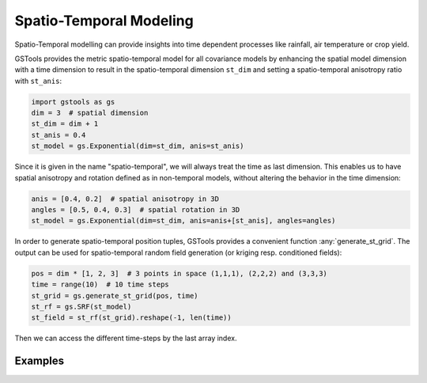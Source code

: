 Spatio-Temporal Modeling
========================

Spatio-Temporal modelling can provide insights into time dependent processes
like rainfall, air temperature or crop yield.

GSTools provides the metric spatio-temporal model for all covariance models
by enhancing the spatial model dimension with a time dimension to result in
the spatio-temporal dimension ``st_dim`` and setting a
spatio-temporal anisotropy ratio with ``st_anis``:

.. code-block:: python

    import gstools as gs
    dim = 3  # spatial dimension
    st_dim = dim + 1
    st_anis = 0.4
    st_model = gs.Exponential(dim=st_dim, anis=st_anis)

Since it is given in the name "spatio-temporal",
we will always treat the time as last dimension.
This enables us to have spatial anisotropy and rotation defined as in
non-temporal models, without altering the behavior in the time dimension:

.. code-block:: python

    anis = [0.4, 0.2]  # spatial anisotropy in 3D
    angles = [0.5, 0.4, 0.3]  # spatial rotation in 3D
    st_model = gs.Exponential(dim=st_dim, anis=anis+[st_anis], angles=angles)

In order to generate spatio-temporal position tuples, GSTools provides a
convenient function :any:`generate_st_grid`. The output can be used for
spatio-temporal random field generation (or kriging resp. conditioned fields):

.. code-block:: python

    pos = dim * [1, 2, 3]  # 3 points in space (1,1,1), (2,2,2) and (3,3,3)
    time = range(10)  # 10 time steps
    st_grid = gs.generate_st_grid(pos, time)
    st_rf = gs.SRF(st_model)
    st_field = st_rf(st_grid).reshape(-1, len(time))

Then we can access the different time-steps by the last array index.

Examples
--------
